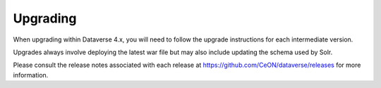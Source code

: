 =========
Upgrading
=========

.. contents:: |toctitle|
	:local:

When upgrading within Dataverse 4.x, you will need to follow the upgrade instructions for each intermediate version. 

Upgrades always involve deploying the latest war file but may also include updating the schema used by Solr.

Please consult the release notes associated with each release at https://github.com/CeON/dataverse/releases for more information.